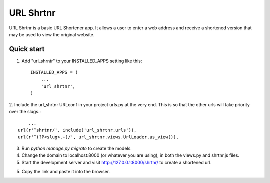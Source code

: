 =====
URL Shrtnr
=====

URL Shrtnr is a basic URL Shortener app. It allows a user to enter a
web address and receive a shortened version that may be used to view
the original website.

Quick start
-----------

1. Add "url_shrntr" to your INSTALLED_APPS setting like this::

    INSTALLED_APPS = (
        ...
        'url_shrtnr',
    )

2. Include the url_shrtnr URLconf in your project urls.py at the very end. This is so that the other urls will take priority over
the slugs.::
	...
    url(r'^shrtnr/', include('url_shrtnr.urls')),
    url(r'^(?P<slug>.+)/', url_shrtnr.views.UrlLoader.as_view()),

3. Run `python manage.py migrate` to create the models.

4. Change the domain to localhost:8000 (or whatever you are using), in both the views.py and shrtnr.js files.

5. Start the development server and visit http://127.0.0.1:8000/shrtnr/ to create a shortened url.

5. Copy the link and paste it into the browser.
